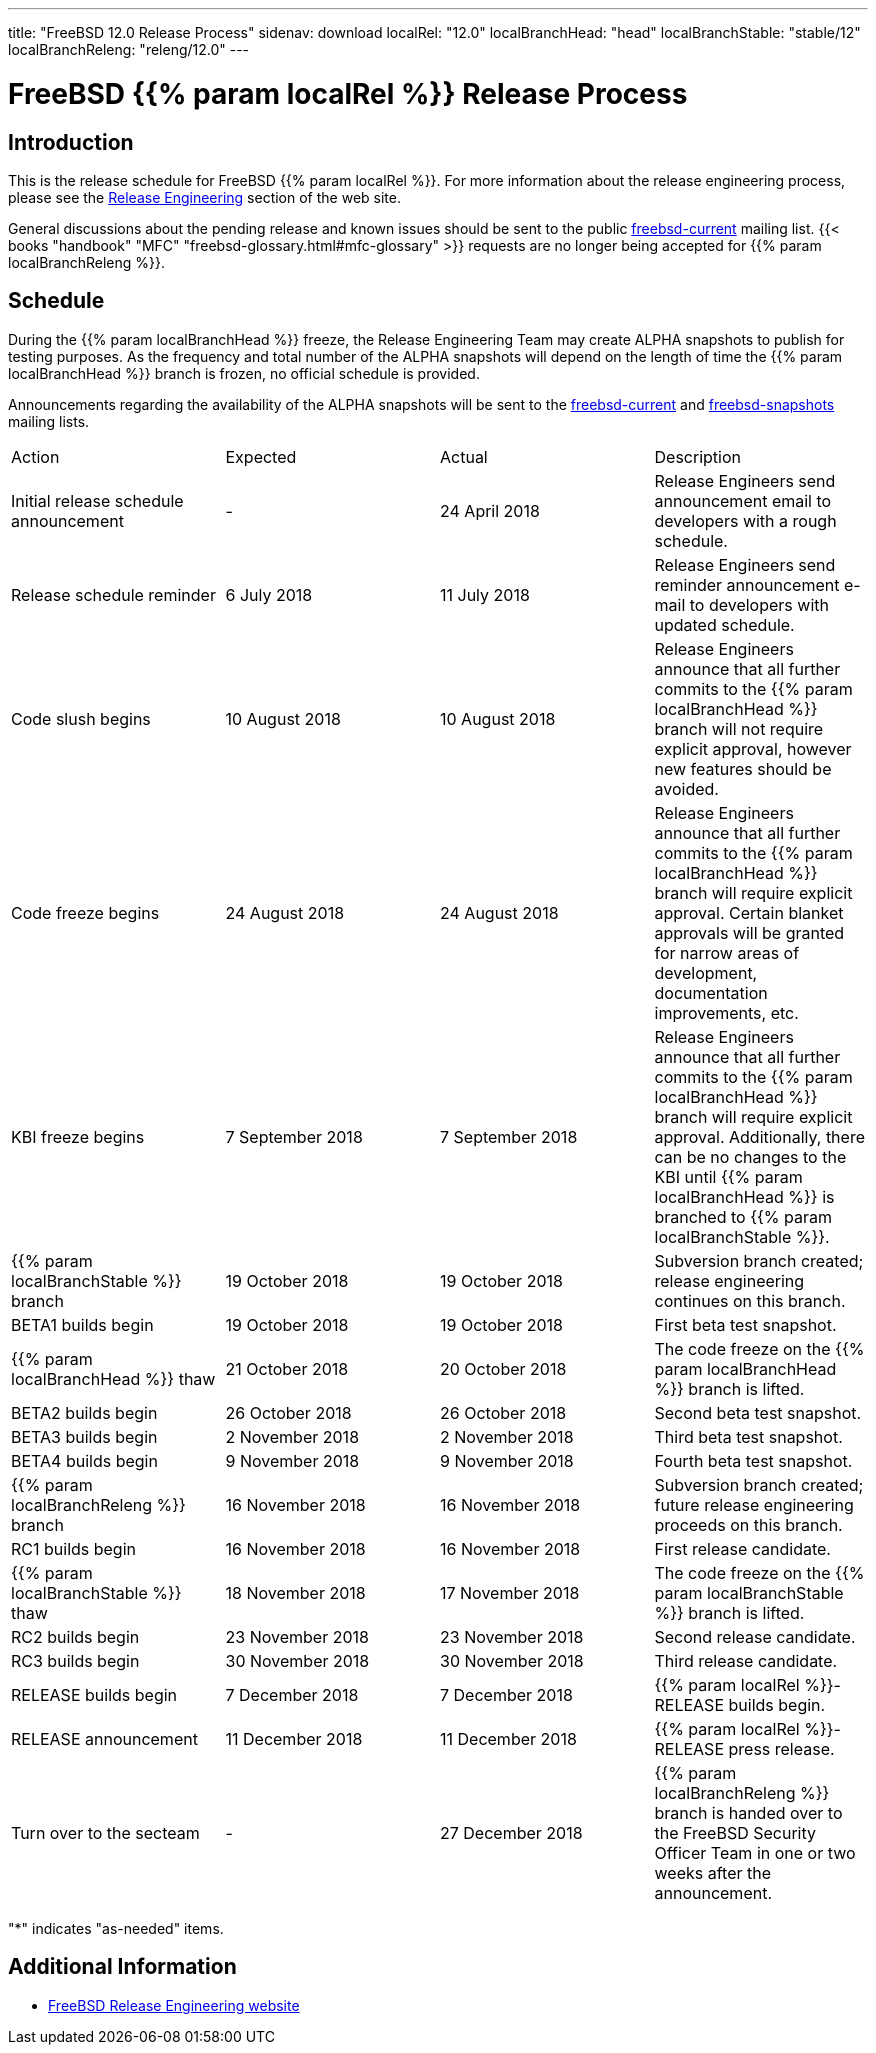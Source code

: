 ---
title: "FreeBSD 12.0 Release Process"
sidenav: download
localRel: "12.0"
localBranchHead: "head"
localBranchStable: "stable/12"
localBranchReleng: "releng/12.0"
---

= FreeBSD {{% param localRel %}} Release Process

== Introduction

This is the release schedule for FreeBSD {{% param localRel %}}. For more information about the release engineering process, please see the link:../../../releng/[Release Engineering] section of the web site.

General discussions about the pending release and known issues should be sent to the public mailto:FreeBSD-current@FreeBSD.org[freebsd-current] mailing list. {{< books "handbook" "MFC" "freebsd-glossary.html#mfc-glossary" >}} requests are no longer being accepted for {{% param localBranchReleng %}}.

== Schedule

During the {{% param localBranchHead %}} freeze, the Release Engineering Team may create ALPHA snapshots to publish for testing purposes. As the frequency and total number of the ALPHA snapshots will depend on the length of time the {{% param localBranchHead %}} branch is frozen, no official schedule is provided.

Announcements regarding the availability of the ALPHA snapshots will be sent to the mailto:freebsd-current@FreeBSD.org[freebsd-current] and mailto:freebsd-snapshots@FreeBSD.org[freebsd-snapshots] mailing lists.

[.tblbasic]
[cols=",,,",]
|===
|Action |Expected |Actual |Description
|Initial release schedule announcement |- |24 April 2018 |Release Engineers send announcement email to developers with a rough schedule.
|Release schedule reminder |6 July 2018 |11 July 2018 |Release Engineers send reminder announcement e-mail to developers with updated schedule.
|Code slush begins |10 August 2018 |10 August 2018 |Release Engineers announce that all further commits to the {{% param localBranchHead %}} branch will not require explicit approval, however new features should be avoided.
|Code freeze begins |24 August 2018 |24 August 2018 |Release Engineers announce that all further commits to the {{% param localBranchHead %}} branch will require explicit approval. Certain blanket approvals will be granted for narrow areas of development, documentation improvements, etc.
|KBI freeze begins |7 September 2018 |7 September 2018 |Release Engineers announce that all further commits to the {{% param localBranchHead %}} branch will require explicit approval. Additionally, there can be no changes to the KBI until {{% param localBranchHead %}} is branched to {{% param localBranchStable %}}.
|{{% param localBranchStable %}} branch |19 October 2018 |19 October 2018 |Subversion branch created; release engineering continues on this branch.
|BETA1 builds begin |19 October 2018 |19 October 2018 |First beta test snapshot.
|{{% param localBranchHead %}} thaw |21 October 2018 |20 October 2018 |The code freeze on the {{% param localBranchHead %}} branch is lifted.
|BETA2 builds begin |26 October 2018 |26 October 2018 |Second beta test snapshot.
|BETA3 builds begin |2 November 2018 |2 November 2018 |Third beta test snapshot.
|BETA4 builds begin |9 November 2018 |9 November 2018 |Fourth beta test snapshot.
|{{% param localBranchReleng %}} branch |16 November 2018 |16 November 2018 |Subversion branch created; future release engineering proceeds on this branch.
|RC1 builds begin |16 November 2018 |16 November 2018 |First release candidate.
|{{% param localBranchStable %}} thaw |18 November 2018 |17 November 2018 |The code freeze on the {{% param localBranchStable %}} branch is lifted.
|RC2 builds begin |23 November 2018 |23 November 2018 |Second release candidate.
|RC3 builds begin |30 November 2018 |30 November 2018 |Third release candidate.
|RELEASE builds begin |7 December 2018 |7 December 2018 |{{% param localRel %}}-RELEASE builds begin.
|RELEASE announcement |11 December 2018 |11 December 2018 |{{% param localRel %}}-RELEASE press release.
|Turn over to the secteam |- |27 December 2018 |{{% param localBranchReleng %}} branch is handed over to the FreeBSD Security Officer Team in one or two weeks after the announcement.
|===

"*" indicates "as-needed" items.

////
== Status / TODO
link:todo/[FreeBSD Release Engineering TODO Page]
////

== Additional Information

* link:../../releng/[FreeBSD Release Engineering website]
